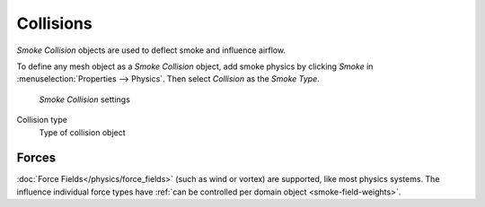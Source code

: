 **********
Collisions
**********

*Smoke Collision* objects are used to deflect smoke and influence airflow.


To define any mesh object as a *Smoke Collision* object,
add smoke physics by clicking *Smoke* in :menuselection:`Properties --> Physics`.
Then select *Collision* as the *Smoke Type*.


.. figure:: /images/smoke_collision_settings.png

	*Smoke Collision* settings


.. TODO, can't figure out what the differences between the collision types are :/
.. Wild speculation on SE: http://blender.stackexchange.com/q/1723/599

Collision type
	Type of collision object



Forces
======

:doc:`Force Fields</physics/force_fields>` (such as wind or vortex) are supported, like most physics systems.
The influence individual force types have :ref:`can be controlled per domain object <smoke-field-weights>`.
